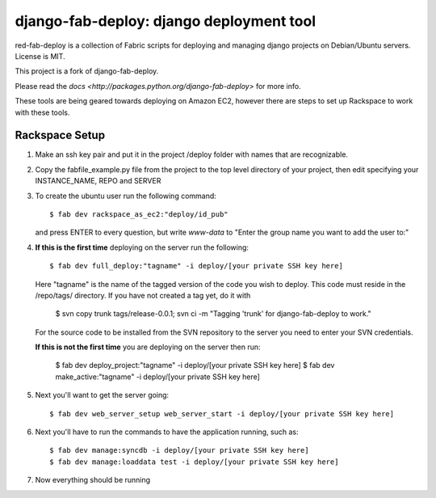 =========================================
django-fab-deploy: django deployment tool
=========================================

red-fab-deploy is a collection of Fabric scripts for deploying and
managing django projects on Debian/Ubuntu servers. License is MIT.

This project is a fork of django-fab-deploy.

Please read the `docs <http://packages.python.org/django-fab-deploy>`
for more info.

These tools are being geared towards deploying on Amazon EC2, however 
there are steps to set up Rackspace to work with these tools.

Rackspace Setup
===============

1. Make an ssh key pair and put it in the project /deploy folder with
   names that are recognizable.

2. Copy the fabfile_example.py file from the project to the top level directory of your project, then edit specifying your INSTANCE_NAME, REPO and SERVER

3. To create the ubuntu user run the following command::

       $ fab dev rackspace_as_ec2:"deploy/id_pub"

   and press ENTER to every question, but write *www-data* to "Enter the group name you want to add the user to:"   

4. **If this is the first time** deploying on the server run the following::

       $ fab dev full_deploy:"tagname" -i deploy/[your private SSH key here]
       
   Here "tagname" is the name of the tagged version of the code you wish
   to deploy.  This code must reside in the /repo/tags/ directory.
   If you have not created a tag yet, do it with
   
      $ svn copy trunk tags/release-0.0.1; svn ci -m "Tagging 'trunk' for django-fab-deploy to work."

   For the source code to be installed from the SVN repository to the server you need to enter your SVN credentials.
   
   **If this is not the first time** you are deploying on the server then run:

       $ fab dev deploy_project:"tagname" -i deploy/[your private SSH key here]
       $ fab dev make_active:"tagname" -i deploy/[your private SSH key here]

5. Next you'll want to get the server going::

       $ fab dev web_server_setup web_server_start -i deploy/[your private SSH key here]

6. Next you'll have to run the commands to have the application running, such as::

       $ fab dev manage:syncdb -i deploy/[your private SSH key here]
       $ fab dev manage:loaddata test -i deploy/[your private SSH key here]

7. Now everything should be running

